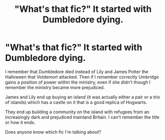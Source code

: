 #+TITLE: "What's that fic?" It started with Dumbledore dying.

* "What's that fic?" It started with Dumbledore dying.
:PROPERTIES:
:Author: KarelJanovic
:Score: 18
:DateUnix: 1556843336.0
:DateShort: 2019-May-03
:FlairText: What's That Fic?
:END:
I remember that Dumbledore died instead of Lily and James Potter the Halloween that Voldemort attacked. Then if I remember correctly Umbridge gains a position of power within the ministry, even if she didn't though I remember the ministry became more prejudiced.

James and Lily end up buying an island (it was actually either a pair or a trio of islands) which has a castle on it that is a good replica of Hogwarts.

They end up building a community on the island with refugees from an increasingly dark and prejudiced mainland Britain. I can't remember the title or how it ends.

Does anyone know which fic I'm talking about?

